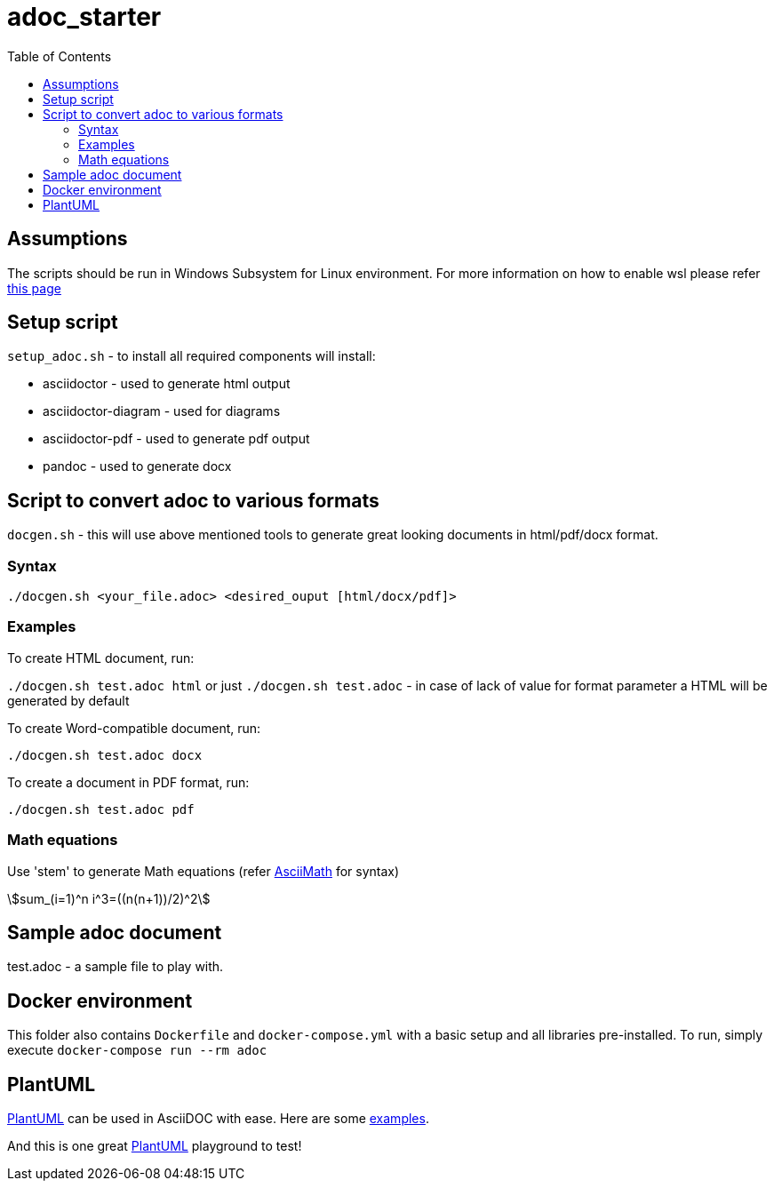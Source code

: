 # adoc_starter
:toc:
:stem:

## Assumptions
The scripts should be run in Windows Subsystem for Linux environment. For more information on how to enable wsl please refer https://docs.microsoft.com/en-us/windows/wsl/install-win10[this page]

## Setup script
`setup_adoc.sh` - to install all required components will install:

- asciidoctor - used to generate html output
- asciidoctor-diagram - used for diagrams
- asciidoctor-pdf - used to generate pdf output
- pandoc - used to generate docx

## Script to convert adoc to various formats
`docgen.sh` - this will use above mentioned tools to generate great looking documents in html/pdf/docx format.

### Syntax

`./docgen.sh <your_file.adoc> <desired_ouput [html/docx/pdf]>`

### Examples

To create HTML document, run:

`./docgen.sh test.adoc html` or just `./docgen.sh test.adoc` - in case of lack of value for format parameter a HTML will be generated by default

To create Word-compatible document, run:

`./docgen.sh test.adoc docx`

To create a document in PDF format, run:

`./docgen.sh test.adoc pdf`

### Math equations

Use 'stem' to generate Math equations (refer http://asciimath.org/[AsciiMath] for syntax)

stem:[sum_(i=1)^n i^3=((n(n+1))/2)^2]

## Sample adoc document
test.adoc - a sample file to play with.


## Docker environment

This folder also contains `Dockerfile` and `docker-compose.yml` with a basic setup and all libraries pre-installed. To run, simply execute `docker-compose run --rm adoc`

## PlantUML 

https://plantuml.com/[PlantUML] can be used in AsciiDOC with ease. Here are some link:plantuml_test.html[examples].

And this is one great https://www.planttext.com/[PlantUML] playground to test!
